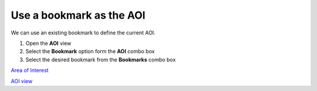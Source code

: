 


Use a bookmark as the AOI
~~~~~~~~~~~~~~~~~~~~~~~~~

We can use an existing bookmark to define the current AOI.


#. Open the **AOI** view
#. Select the **Bookmark** option form the **AOI** combo box
#. Select the desired bookmark from the **Bookmarks** combo box


`Area of Interest`_

`AOI view`_

.. _Area of Interest: Area of Interest.html
.. _AOI view: AOI view.html


